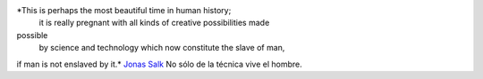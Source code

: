 *This is perhaps the most beautiful time in human history;
 it is really pregnant with all kinds of creative possibilities made
possible
 by science and technology which now constitute the slave of man,
if man is not enslaved by it.*
`Jonas Salk <http://es.wikipedia.org/wiki/Jonas_Salk>`_
No sólo de la técnica vive el hombre.
